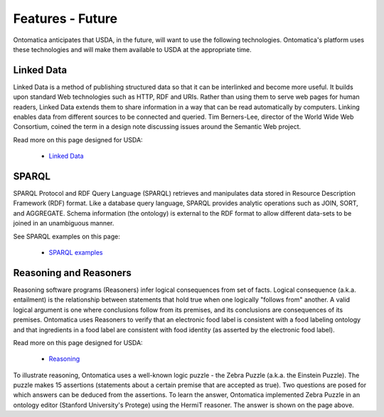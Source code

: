 
.. _$_06-future:

=================
Features - Future
=================

Ontomatica anticipates that USDA, in the future, will want to use the following technologies. Ontomatica's platform uses these technologies and will make them available to USDA at the appropriate time.

-----------
Linked Data
-----------

Linked Data is a method of publishing structured data so that it can be interlinked and become more useful. It builds upon standard Web technologies such as HTTP, RDF and URIs. Rather than using them to serve web pages for human readers, Linked Data extends them to share information in a way that can be read automatically by computers. Linking enables data from different sources to be connected and queried. Tim Berners-Lee, director of the World Wide Web Consortium, coined the term in a design note discussing issues around the Semantic Web project.

Read more on this page designed for USDA:

   - `Linked Data <http://www.ontomatica.com/public/organizations/BETV/LinkedData.html>`_

------
SPARQL
------

SPARQL Protocol and RDF Query Language (SPARQL) retrieves and manipulates data stored in Resource Description Framework (RDF) format. Like a database query language, SPARQL provides analytic operations such as JOIN, SORT, and AGGREGATE. Schema information (the ontology) is external to the RDF format to allow different data-sets to be joined in an unambiguous manner.

See SPARQL examples on this page:

   - `SPARQL examples <http://www.ontomatica.com/public/organizations/NBSL/Resource.html>`_

-----------------------
Reasoning and Reasoners
-----------------------

Reasoning software programs (Reasoners) infer logical consequences from set of facts. Logical consequence (a.k.a. entailment) is the relationship between statements that hold true when one logically "follows from" another. A valid logical argument is one where conclusions follow from its premises, and its conclusions are consequences of its premises. Ontomatica uses Reasoners to verify that an electronic food label is consistent with a food labeling ontology and that ingredients in a food label are consistent with food identity (as asserted by the electronic food label).

Read more on this page designed for USDA:

   - `Reasoning <http://www.ontomatica.com/public/organizations/BETV/Ontology.html#O7>`_

To illustrate reasoning, Ontomatica uses a well-known logic puzzle - the Zebra Puzzle (a.k.a. the Einstein Puzzle). The puzzle makes 15 assertions (statements about a certain premise that are accepted as true). Two questions are posed for which answers can be deduced from the assertions. To learn the answer, Ontomatica implemented Zebra Puzzle in an ontology editor (Stanford University's Protege) using the HermiT reasoner. The answer is shown on the page above.

